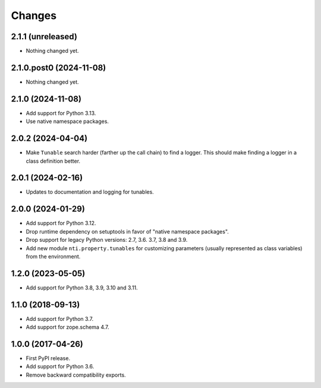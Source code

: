 =========
 Changes
=========


2.1.1 (unreleased)
==================

- Nothing changed yet.


2.1.0.post0 (2024-11-08)
========================

- Nothing changed yet.


2.1.0 (2024-11-08)
==================

- Add support for Python 3.13.
- Use native namespace packages.


2.0.2 (2024-04-04)
==================

- Make ``Tunable`` search harder (farther up the call chain)
  to find a logger. This should make finding a logger in a
  class definition better.


2.0.1 (2024-02-16)
==================

- Updates to documentation and logging for tunables.


2.0.0 (2024-01-29)
==================

- Add support for Python 3.12.
- Drop runtime dependency on setuptools in favor of "native namespace
  packages".
- Drop support for legacy Python versions: 2.7, 3.6. 3.7, 3.8 and 3.9.
- Add new module ``nti.property.tunables`` for customizing parameters
  (usually represented as class variables) from the environment.


1.2.0 (2023-05-05)
==================

- Add support for Python 3.8, 3.9, 3.10 and 3.11.


1.1.0 (2018-09-13)
==================

- Add support for Python 3.7.

- Add support for zope.schema 4.7.


1.0.0 (2017-04-26)
==================

- First PyPI release.
- Add support for Python 3.6.
- Remove backward compatibility exports.
